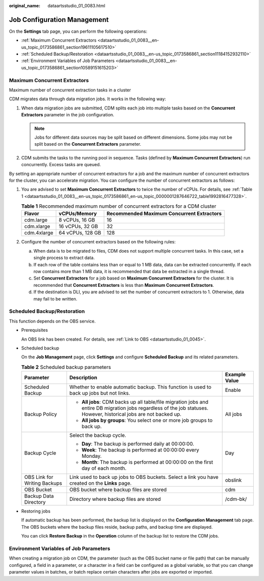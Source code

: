 :original_name: dataartsstudio_01_0083.html

.. _dataartsstudio_01_0083:

Job Configuration Management
============================

On the **Settings** tab page, you can perform the following operations:

-  :ref:`Maximum Concurrent Extractors <dataartsstudio_01_0083__en-us_topic_0173586861_section19611105617510>`
-  :ref:`Scheduled Backup/Restoration <dataartsstudio_01_0083__en-us_topic_0173586861_section11184152932110>`
-  :ref:`Environment Variables of Job Parameters <dataartsstudio_01_0083__en-us_topic_0173586861_section10589151615203>`

.. _dataartsstudio_01_0083__en-us_topic_0173586861_section19611105617510:

Maximum Concurrent Extractors
-----------------------------

Maximum number of concurrent extraction tasks in a cluster

CDM migrates data through data migration jobs. It works in the following way:

#. When data migration jobs are submitted, CDM splits each job into multiple tasks based on the **Concurrent Extractors** parameter in the job configuration.

   .. note::

      Jobs for different data sources may be split based on different dimensions. Some jobs may not be split based on the **Concurrent Extractors** parameter.

#. CDM submits the tasks to the running pool in sequence. Tasks (defined by **Maximum Concurrent Extractors**) run concurrently. Excess tasks are queued.

By setting an appropriate number of concurrent extractors for a job and the maximum number of concurrent extractors for the cluster, you can accelerate migration. You can configure the number of concurrent extractors as follows:

#. You are advised to set **Maximum Concurrent Extractors** to twice the number of vCPUs. For details, see :ref:`Table 1 <dataartsstudio_01_0083__en-us_topic_0173586861_en-us_topic_0000001287646722_table1992816477328>`.

   .. _dataartsstudio_01_0083__en-us_topic_0173586861_en-us_topic_0000001287646722_table1992816477328:

   .. table:: **Table 1** Recommended maximum number of concurrent extractors for a CDM cluster

      =========== ================ =========================================
      Flavor      vCPUs/Memory     Recommended Maximum Concurrent Extractors
      =========== ================ =========================================
      cdm.large   8 vCPUs, 16 GB   16
      cdm.xlarge  16 vCPUs, 32 GB  32
      cdm.4xlarge 64 vCPUs, 128 GB 128
      =========== ================ =========================================

#. Configure the number of concurrent extractors based on the following rules:

   a. When data is to be migrated to files, CDM does not support multiple concurrent tasks. In this case, set a single process to extract data.
   b. If each row of the table contains less than or equal to 1 MB data, data can be extracted concurrently. If each row contains more than 1 MB data, it is recommended that data be extracted in a single thread.
   c. Set **Concurrent Extractors** for a job based on **Maximum Concurrent Extractors** for the cluster. It is recommended that **Concurrent Extractors** is less than **Maximum Concurrent Extractors**.
   d. If the destination is DLI, you are advised to set the number of concurrent extractors to 1. Otherwise, data may fail to be written.

.. _dataartsstudio_01_0083__en-us_topic_0173586861_section11184152932110:

Scheduled Backup/Restoration
----------------------------

This function depends on the OBS service.

-  Prerequisites

   An OBS link has been created. For details, see :ref:`Link to OBS <dataartsstudio_01_0045>`.

-  Scheduled backup

   On the **Job Management** page, click **Settings** and configure **Scheduled Backup** and its related parameters.

   .. table:: **Table 2** Scheduled backup parameters

      +------------------------------+----------------------------------------------------------------------------------------------------------------------------------------------------------------------+-----------------------+
      | Parameter                    | Description                                                                                                                                                          | Example Value         |
      +==============================+======================================================================================================================================================================+=======================+
      | Scheduled Backup             | Whether to enable automatic backup. This function is used to back up jobs but not links.                                                                             | Enable                |
      +------------------------------+----------------------------------------------------------------------------------------------------------------------------------------------------------------------+-----------------------+
      | Backup Policy                | -  **All jobs**: CDM backs up all table/file migration jobs and entire DB migration jobs regardless of the job statuses. However, historical jobs are not backed up. | All jobs              |
      |                              | -  **All jobs by groups**: You select one or more job groups to back up.                                                                                             |                       |
      +------------------------------+----------------------------------------------------------------------------------------------------------------------------------------------------------------------+-----------------------+
      | Backup Cycle                 | Select the backup cycle.                                                                                                                                             | Day                   |
      |                              |                                                                                                                                                                      |                       |
      |                              | -  **Day**: The backup is performed daily at 00:00:00.                                                                                                               |                       |
      |                              | -  **Week**: The backup is performed at 00:00:00 every Monday.                                                                                                       |                       |
      |                              | -  **Month**: The backup is performed at 00:00:00 on the first day of each month.                                                                                    |                       |
      +------------------------------+----------------------------------------------------------------------------------------------------------------------------------------------------------------------+-----------------------+
      | OBS Link for Writing Backups | Link used to back up jobs to OBS buckets. Select a link you have created on the **Links** page.                                                                      | obslink               |
      +------------------------------+----------------------------------------------------------------------------------------------------------------------------------------------------------------------+-----------------------+
      | OBS Bucket                   | OBS bucket where backup files are stored                                                                                                                             | cdm                   |
      +------------------------------+----------------------------------------------------------------------------------------------------------------------------------------------------------------------+-----------------------+
      | Backup Data Directory        | Directory where backup files are stored                                                                                                                              | /cdm-bk/              |
      +------------------------------+----------------------------------------------------------------------------------------------------------------------------------------------------------------------+-----------------------+

-  Restoring jobs

   If automatic backup has been performed, the backup list is displayed on the **Configuration Management** tab page. The OBS buckets where the backup files reside, backup paths, and backup time are displayed.

   You can click **Restore Backup** in the **Operation** column of the backup list to restore the CDM jobs.

.. _dataartsstudio_01_0083__en-us_topic_0173586861_section10589151615203:

Environment Variables of Job Parameters
---------------------------------------

When creating a migration job on CDM, the parameter (such as the OBS bucket name or file path) that can be manually configured, a field in a parameter, or a character in a field can be configured as a global variable, so that you can change parameter values in batches, or batch replace certain characters after jobs are exported or imported.
